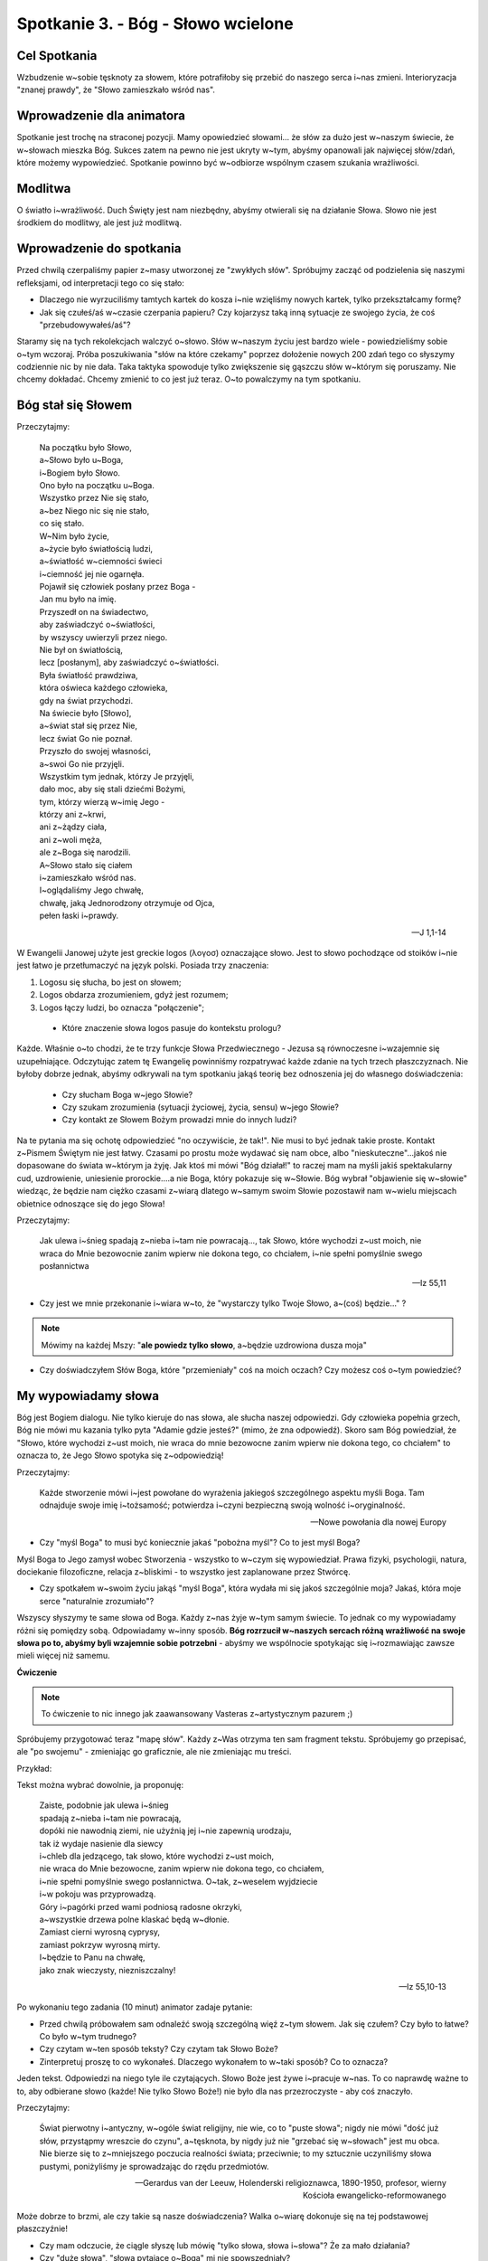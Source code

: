 Spotkanie 3. - Bóg - Słowo wcielone
***********************************

Cel Spotkania
=============

Wzbudzenie w~sobie tęsknoty za słowem, które potrafiłoby się przebić do naszego serca i~nas zmieni. Interioryzacja "znanej prawdy", że "Słowo zamieszkało wśród nas".

Wprowadzenie dla animatora
==========================

Spotkanie jest trochę na straconej pozycji. Mamy opowiedzieć słowami... że słów za dużo jest w~naszym świecie, że w~słowach mieszka Bóg. Sukces zatem na pewno nie jest ukryty w~tym, abyśmy opanowali jak najwięcej słów/zdań, które możemy wypowiedzieć. Spotkanie powinno być w~odbiorze wspólnym czasem szukania wrażliwości.

Modlitwa
========

O światło i~wrażliwość. Duch Święty jest nam niezbędny, abyśmy otwierali się na działanie Słowa. Słowo nie jest środkiem do modlitwy, ale jest już modlitwą.

Wprowadzenie do spotkania
=========================

Przed chwilą czerpaliśmy papier z~masy utworzonej ze "zwykłych słów". Spróbujmy zacząć od podzielenia się naszymi refleksjami, od interpretacji tego co się stało:

* Dlaczego nie wyrzuciliśmy tamtych kartek do kosza i~nie wzięliśmy nowych kartek, tylko przekształcamy formę?

* Jak się czułeś/aś w~czasie czerpania papieru? Czy kojarzysz taką inną sytuacje ze swojego życia, że coś "przebudowywałeś/aś"?

Staramy się na tych rekolekcjach walczyć o~słowo. Słów w~naszym życiu jest bardzo wiele - powiedzieliśmy sobie o~tym wczoraj. Próba poszukiwania "słów na które czekamy" poprzez dołożenie nowych 200 zdań tego co słyszymy codziennie nic by nie dała. Taka taktyka spowoduje tylko zwiększenie się gąszczu słów w~którym się poruszamy. Nie chcemy dokładać. Chcemy zmienić to co jest już teraz. O~to powalczymy na tym spotkaniu.

Bóg stał się Słowem
===================

Przeczytajmy:

   | Na początku było Słowo,
   | a~Słowo było u~Boga,
   | i~Bogiem było Słowo.
   | Ono było na początku u~Boga.
   | Wszystko przez Nie się stało,
   | a~bez Niego nic się nie stało,
   | co się stało.
   | W~Nim było życie,
   | a~życie było światłością ludzi,
   | a~światłość w~ciemności świeci
   | i~ciemność jej nie ogarnęła.
   | Pojawił się człowiek posłany przez Boga -
   | Jan mu było na imię.
   | Przyszedł on na świadectwo,
   | aby zaświadczyć o~światłości,
   | by wszyscy uwierzyli przez niego.
   | Nie był on światłością,
   | lecz [posłanym], aby zaświadczyć o~światłości.
   | Była światłość prawdziwa,
   | która oświeca każdego człowieka,
   | gdy na świat przychodzi.
   | Na świecie było [Słowo],
   | a~świat stał się przez Nie,
   | lecz świat Go nie poznał.
   | Przyszło do swojej własności,
   | a~swoi Go nie przyjęli.
   | Wszystkim tym jednak, którzy Je przyjęli,
   | dało moc, aby się stali dziećmi Bożymi,
   | tym, którzy wierzą w~imię Jego -
   | którzy ani z~krwi,
   | ani z~żądzy ciała,
   | ani z~woli męża,
   | ale z~Boga się narodzili.
   | A~Słowo stało się ciałem
   | i~zamieszkało wśród nas.
   | I~oglądaliśmy Jego chwałę,
   | chwałę, jaką Jednorodzony otrzymuje od Ojca,
   | pełen łaski i~prawdy.

   -- J 1,1-14

W Ewangelii Janowej użyte jest greckie logos (λoγοσ) oznaczające słowo. Jest to słowo pochodzące od stoików i~nie jest łatwo je przetłumaczyć na język polski. Posiada trzy znaczenia:

1.	Logosu się słucha, bo jest on słowem;
2.	Logos obdarza zrozumieniem, gdyż jest rozumem;
3.	Logos łączy ludzi, bo oznacza "połączenie";

 * Które znaczenie słowa logos pasuje do kontekstu prologu?

Każde. Właśnie o~to chodzi, że te trzy funkcje Słowa Przedwiecznego - Jezusa są równoczesne i~wzajemnie się uzupełniające. Odczytując zatem tę Ewangelię powinniśmy rozpatrywać każde zdanie na tych trzech płaszczyznach.
Nie byłoby dobrze jednak, abyśmy odkrywali na tym spotkaniu jakąś teorię bez odnoszenia jej do własnego doświadczenia:

 * Czy słucham Boga w~jego Słowie?

 * Czy szukam zrozumienia (sytuacji życiowej, życia, sensu) w~jego Słowie?

 * Czy kontakt ze Słowem Bożym prowadzi mnie do innych ludzi?

Na te pytania ma się ochotę odpowiedzieć "no oczywiście, że tak!". Nie musi to być jednak takie proste. Kontakt z~Pismem Świętym nie jest łatwy. Czasami po prostu może wydawać się nam obce, albo "nieskuteczne"...jakoś nie dopasowane do świata w~którym ja żyję. Jak ktoś mi mówi "Bóg działał!" to raczej mam na myśli jakiś spektakularny cud, uzdrowienie, uniesienie prorockie....a nie Boga, który pokazuje się w~Słowie. Bóg wybrał "objawienie się w~słowie" wiedząc, że będzie nam ciężko czasami z~wiarą dlatego w~samym swoim Słowie pozostawił nam w~wielu miejscach obietnice odnoszące się do jego Słowa!

Przeczytajmy:

   Jak ulewa i~śnieg spadają z~nieba i~tam nie powracają..., tak Słowo, które wychodzi z~ust moich, nie wraca do Mnie bezowocnie zanim wpierw nie dokona tego, co chciałem, i~nie spełni pomyślnie swego posłannictwa

   -- Iz 55,11

* Czy jest we mnie przekonanie i~wiara w~to, że "wystarczy tylko Twoje Słowo, a~(coś) będzie..."  ?

.. note:: Mówimy na każdej Mszy: "**ale powiedz tylko słowo**, a~będzie uzdrowiona dusza moja"

* Czy doświadczyłem Słów Boga, które "przemieniały" coś na moich oczach? Czy możesz coś o~tym powiedzieć?

My wypowiadamy słowa
====================

Bóg jest Bogiem dialogu. Nie tylko kieruje do nas słowa, ale słucha naszej odpowiedzi. Gdy człowieka popełnia grzech, Bóg nie mówi mu kazania tylko pyta "Adamie gdzie jesteś?" (mimo, że zna odpowiedź). Skoro sam Bóg powiedział, że "Słowo, które wychodzi z~ust moich, nie wraca do mnie bezowocne zanim wpierw nie dokona tego, co chciałem" to oznacza to, że Jego Słowo spotyka się z~odpowiedzią!

Przeczytajmy:

   Każde stworzenie mówi i~jest powołane do wyrażenia jakiegoś szczególnego aspektu myśli Boga. Tam odnajduje swoje imię i~tożsamość; potwierdza i~czyni bezpieczną swoją wolność i~oryginalność.

   -- Nowe powołania dla nowej Europy


* Czy "myśl Boga" to musi być koniecznie jakaś "pobożna myśl"? Co to jest myśl Boga?

Myśl Boga to Jego zamysł wobec Stworzenia - wszystko to w~czym się wypowiedział. Prawa fizyki, psychologii, natura, dociekanie filozoficzne, relacja z~bliskimi - to wszystko jest zaplanowane przez Stwórcę.

* Czy spotkałem w~swoim życiu jakąś "myśl Boga", która wydała mi się jakoś szczególnie moja? Jakaś, która moje serce "naturalnie zrozumiało"?

Wszyscy słyszymy te same słowa od Boga. Każdy z~nas żyje w~tym samym świecie. To jednak co my wypowiadamy różni się pomiędzy sobą. Odpowiadamy w~inny sposób. **Bóg rozrzucił w~naszych sercach różną wrażliwość na swoje słowa po to, abyśmy byli wzajemnie sobie potrzebni** - abyśmy we wspólnocie spotykając się i~rozmawiając zawsze mieli więcej niż samemu.

**Ćwiczenie**

.. note:: To ćwiczenie to nic innego jak zaawansowany Vasteras z~artystycznym pazurem  ;)

Spróbujemy przygotować teraz "mapę słów". Każdy z~Was otrzyma ten sam fragment tekstu. Spróbujemy go przepisać, ale "po swojemu" - zmieniając go graficznie, ale nie zmieniając mu treści.

Przykład:

.. image:: slowa.*
   :align: center

Tekst można wybrać dowolnie, ja proponuję:

   | Zaiste, podobnie jak ulewa i~śnieg
   | spadają z~nieba i~tam nie powracają,
   | dopóki nie nawodnią ziemi, nie użyźnią jej i~nie zapewnią urodzaju,
   | tak iż wydaje nasienie dla siewcy
   | i~chleb dla jedzącego,  tak słowo, które wychodzi z~ust moich,
   | nie wraca do Mnie bezowocne,  zanim wpierw nie dokona tego, co chciałem,
   | i~nie spełni pomyślnie swego posłannictwa. O~tak, z~weselem wyjdziecie
   | i~w pokoju was przyprowadzą.
   | Góry i~pagórki przed wami podniosą radosne okrzyki,
   | a~wszystkie drzewa polne klaskać będą w~dłonie.
   | Zamiast cierni wyrosną cyprysy,
   | zamiast pokrzyw wyrosną mirty.
   | I~będzie to Panu na chwałę,
   | jako znak wieczysty, niezniszczalny!

   -- Iz 55,10-13

Po wykonaniu tego zadania (10 minut) animator zadaje pytanie:

* Przed chwilą próbowałem sam odnaleźć swoją szczególną więź z~tym słowem. Jak się czułem? Czy było to łatwe? Co było w~tym trudnego?

* Czy czytam w~ten sposób teksty? Czy czytam tak Słowo Boże?

* Zinterpretuj proszę to co wykonałeś. Dlaczego wykonałem to w~taki sposób? Co to oznacza?

Jeden tekst. Odpowiedzi na niego tyle ile czytających. Słowo Boże jest żywe i~pracuje w~nas. To co naprawdę ważne to to, aby odbierane słowo (każde! Nie tylko Słowo Boże!) nie było dla nas przezroczyste - aby coś znaczyło.

Przeczytajmy:

   Świat pierwotny i~antyczny, w~ogóle świat religijny, nie wie, co to "puste słowa"; nigdy nie mówi "dość już słów, przystąpmy wreszcie do czynu", a~tęsknota, by nigdy już nie "grzebać się w~słowach" jest mu obca. Nie bierze się to z~mniejszego poczucia realności świata; przeciwnie; to my sztucznie uczyniliśmy słowa pustymi, poniżyliśmy je sprowadzając do rzędu przedmiotów.

   -- Gerardus van der Leeuw, Holenderski religioznawca, 1890-1950, profesor, wierny Kościoła ewangelicko-reformowanego

Może dobrze to brzmi, ale czy takie są nasze doświadczenia? Walka o~wiarę dokonuje się na tej podstawowej płaszczyźnie!

* Czy mam odczucie, że ciągle słyszę lub mówię "tylko słowa, słowa i~słowa"? Że za mało działania?

* Czy "duże słowa", "słowa pytające o~Boga" mi nie spowszedniały?

Słowa, które są lustrem i~oczyszczeniem
=======================================

Jeżeli usłyszymy Słowo Boga i~odpowiemy na nie - rozpoczynamy wspaniałą wędrówkę. Słowo Boga będzie nas prowadziło. Jest to wędrówka wiary.

Przeczytajmy:

   Przeto wiara rodzi się z~tego, co się słyszy, tym zaś, co się słyszy, jest słowo Chrystusa

   -- Rz 10,17

* Czy moja wiara opiera się na słowach Jezusa czy na "powszechnym poglądzie"?

* Czy doświadczyłem momentu weryfikacji, że myślałem, że Bóg jest jakiś, a~po przeczytaniu Jego Słowa przekonałem się, że się myliłem? Jaka to była sytuacja?

.. warning:: Animator powinien podjąć decyzję czy chce realizować poniższe ćwiczenie. Może być ono wykonane tylko w~grupach, które miały wcześniejsze doświadczenie czytania Pisma Świętego - ale nie koniecznie jakieś zaawansowane.

.. note:: początek sekcji opcjonalnej

Animator prosi uczestników, aby na kartce wypisali cechy Boga w~którego wierzą np.:

.. hlist::
   :columns: 3

   * Nieśmiertelny
   * Stwórca
   * Wszechmocny
   * Zbawiciel
   * Pasterz
   * Szukający człowieka
   * Wieczny
   * Miłosierny
   * Sprawiedliwy
   * Ojciec
   * Sługa
   * Trójjedyny
   * Dawca darów
   * Odkupiciel
   * Sędzia

Stworzenie tej listy powinno przyjść nam dosyć łatwo - przecież wszyscy wiedzą jaki jest Bóg ;). Spróbujmy teraz razem sprawdzić czy potrafimy znaleźć "uzasadnienie" naszej wiary w~Piśmie Świętym dla każdej z~tych Boskich cech! Najlepiej jeżeli potrafilibyśmy znaleźć w~Piśmie konkretne fragmenty i~odczytywali je na głos, ale można też opowiedzieć o~fragmencie jeżeli jest "powszechnie znany grupie".

Na koniec dzielimy się refleksjami:

* Czy było to trudne zadanie?

* Co było najtrudniejsze? Co było najłatwiejsze?

* Czy odczuwamy potrzebę poszukiwaniu w~Słowie potwierdzenia naszej wiary?

Jeżeli nie potrafiliśmy czegoś znaleźć to nie znaczy, że należy założyć, że Bóg taki nie jest ;). Nie należy też w~takim wypadku być szczególnie smutnym. Celem nie jest odpowiedzenie na wszystkie pytania tu i~teraz, ale podjęcie pewnej drogi.

.. note:: koniec sekcji opcjonalnej

Przeczytajmy:

   Żywe bowiem jest słowo Boże, skuteczne i~ostrzejsze niż wszelki miecz obosieczny, przenikające aż do rozdzielenia duszy i~ducha, stawów i~szpiku, zdolne osądzić pragnienia i~myśli serca. Nie ma stworzenia, które by było przed Nim niewidzialne, przeciwnie, wszystko odkryte i~odsłonięte jest przed oczami Tego, któremu musimy zdać rachunek.

   -- Hbr 4,12-13

* Co to znaczy dla mnie, że Słowo Boże jest żywe i~skuteczne?

Dzisiejszego wieczoru przeżyjemy Celebrację Słowa Bożego. Chcemy realnie spotkać Chrystusa, który jest Słowem Wcielonym w~kartach Biblii. Dlatego to zdanie z~listu do Hebrajczyków jest dla nas wezwaniem. Musimy w~sobie wzbudzić "głód słowa", aby przeżyć to co przed nami. Musimy chcieć zostać dotkniętymi przez "miecz obosieczny".

.. warning:: Przeczytanie tego zdania niewątpliwie nic nie da grupie. **To jest miejsce na Twoje świadectwo**. Modlitwa wieczorna to centrum tych rekolekcji - musisz powalczyć o~swoich uczestników. Powiedz im o~swoim spotkaniem z~Słowem Przedwiecznym, opowiedz co zmieniło i~w jaki sposób w~Twoim życiu. Jesteś animatorem - ożywiaj, realizuj swoje powołanie - Duch poprowadzi.

Przeczytajmy jeszcze dwa teksty:

   Kościół ... ma za fundament słowo Boże, rodzi się z~niego i~nim żyje. Lud Boży przez kolejne stulecia swoich dziejów w~nim zawsze znajdował swoją siłę, i~również dzisiaj wspólnota kościelna wzrasta przez słuchanie, celebrację i~studium słowa Bożego

   -- Verbum Domini

Oraz fragment Nowego Testamentu:

   Słowo Chrystusa niech w~was przebywa z~[całym swym] bogactwem: z~wszelką mądrością nauczajcie i~napominajcie samych siebie przez psalmy, hymny, pieśni pełne ducha, pod wpływem łaski śpiewając Bogu w~waszych sercach. I~wszystko, cokolwiek działacie słowem lub czynem, wszystko [czyńcie] w~imię Pana Jezusa, dziękując Bogu Ojcu przez Niego.

   -- Kol 3,16-17

* Jaka wizja wspólnoty ludzi wierzących rysuje się na podstawie tych fragmentów?

* Czy taka wizja jest dla mnie pociągająca czy muszę może o~nią w~sobie walczyć?

* Czy mogę o~sobie obecnie powiedzieć, że Słowo Chrystusa we mnie przebywa?

Słowa, które z~czasem odkrywają się przed nami
==============================================

Czytanie Słowa Bożego jest przygodą. Naprawdę. Jedynym w~swoim rodzaju jest ten moment gdy czytamy Słowo Boże i~zaczynamy poprzez znaki stworzone tuszem na papierze widzieć głębszy sens. Spróbujmy tego doświadczyć!

.. warning:: Kochani animatorzy. Używając tego na Babicach tracimy możliwość wykorzystania tej wspaniałej egzegezy na rekolekcjach, konferencjach itp. Nie róbcie tego jeżeli ma być to na szybko i~czasu Wam miałoby brakować. Co będę ukrywać - to było do tej pory moje "animatorskie ninja" ;P

Przeczytajmy:

   Początek Ewangelii o~Jezusie Chrystusie, Synu Bożym. Jak jest napisane u~proroka Izajasza: Oto Ja posyłam anioła mego przed Tobą; on przygotuje drogę Twoją. Głos wołającego na pustyni: Przygotujcie drogę Panu, Dla Niego prostujcie ścieżki! Wystąpił Jan Chrzciciel na pustyni i~głosił chrzest nawrócenia na odpuszczenie grzechów. Ciągnęła do niego cała judzka kraina oraz wszyscy mieszkańcy Jerozolimy i~przyjmowali od niego chrzest w~rzece Jordan, wyznając [przy tym] swe grzechy. Jan nosił odzienie z~sierści wielbłądziej i~pas skórzany około bioder, a~żywił się szarańczą i~miodem leśnym. I~tak głosił: "Idzie za mną mocniejszy ode mnie, a~ja nie jestem godzien, aby się schylić i~rozwiązać rzemyk u~Jego sandałów. Ja chrzciłem was wodą, On zaś chrzcić was będzie Duchem Świętym". W~owym czasie przyszedł Jezus z~Nazaretu w~Galilei i~przyjął od Jana chrzest w~Jordanie. W~chwili gdy wychodził z~wody, ujrzał rozwierające się niebo i~Ducha jak gołębicę zstępującego na siebie. A~z~nieba odezwał się głos: "Tyś jest mój Syn umiłowany, w~Tobie mam upodobanie". Zaraz też Duch wyprowadził Go na pustynię. Czterdzieści dni przebył na pustyni, kuszony przez szatana. Żył tam wśród zwierząt, aniołowie zaś usługiwali Mu. Gdy Jan został uwięziony, Jezus przyszedł do Galilei i~głosił Ewangelię Bożą. Mówił: "Czas się wypełnił i~bliskie jest królestwo Boże. Nawracajcie się i~wierzcie w~Ewangelię!

   -- MK 1,1-15

* Co czytamy?

Czytamy prolog, czyli jakąś ważną część w~której autor przedstawia jakiś cel stworzenia dzieła, albo zarysowuje główną myśl (patrz: Prolog Ewangelii Św. Jana)

* Jak wygląda ten opis u~innych ewangelistów?

Łk 4,1-13 - długi opis. Szczegółowe scenariusze kuszeń. Samej scenie chrztu poświęcone niewiele uwagi

Mt 3,13 - 4,11 - długi opis. Podobnie jak u~Łk. Rozwinięty opis chrztu

J 1,31-33 - dziwnie krótki opis. Wspomniane jakby mimochodem.

Znamy zatem kontekst. Spróbujmy zastanowić się czy opis Marka ma jakąś strukturę.

.. note:: Animator ma przygotowane "paski kartek" z~fragmentami ewangelii jak na schemacie przedstawionym dalej

Ułóżmy je chronologicznie.

Spróbujmy od zestawić ze sobą pierwsze z~ostatnim, drugi z~przedostatnim itd.

* Czy widzicie jakieś części wspólne na pierwsze i~drugiej parze? podkreślmy ją

Czy widzimy coś wspólnego na trzeciej parze? Zajrzyjmy jeszcze do bibli tysiąclecia i~sprawdźmy przypisy do tych dwóch fragmentów. Oba fragmenty cytują na dodatek praktycznie to samo miejsce Księgi Izajasza!

* Czy widzimy coś wspólnego w~czwartej parze? podkreślmy to

* Czym jest środkowy fragment. Czy w~nim też nie istnieje coś podobnego?

Wniosek - struktura tego prologu to:
   **A - B - C -D - E - D’ - C’ - B’ - A’**

Przy czym C i~C’ są dodatkowo wzmocnione jako cytaty z~Księgi Izajasza z~tego samego miejsca - co wskazuje na absolutny zamierzone działanie autora.

   Głos się rozlega: "Drogę dla Pana przygotujcie na pustyni, wyrównajcie na pustkowiu  gościniec naszemu Bogu!

   -- Iz 40,3

   Oto mój Sługa, którego podtrzymuję. Wybrany mój, w~którym mam upodobanie. Sprawiłem, że Duch mój na Nim spoczął; On przyniesie narodom Prawo.

   -- Iz 42,1

Można to przedstawić tak:

+------+------------------------------------------------------------------------------------------------------------------------------+
| A~   | Początek **Ewangelii** o~Jezusie Chrystusie, Synu Bożym.                                                                     |
+------+------------------------------------------------------------------------------------------------------------------------------+
| B    | Oto Ja posyłam **anioła** mego przed Tobą; on przygotuje drogę TwojąPoczątek Ewangelii o~Jezusie Chrystusie, Synu Bożym.     |
+------+------------------------------------------------------------------------------------------------------------------------------+
| C    | **Głos** wołającego na pustyni: Przygotujcie drogę Panu, Dla Niego prostujcie ścieżki!                                       |
+------+------------------------------------------------------------------------------------------------------------------------------+
| D    | Wystąpił **Jan Chrzciciel** na pustyni i~głosił **chrzest nawrócenia**                                                       |
+------+------------------------------------------------------------------------------------------------------------------------------+
| E    | Ja **chrzciłem was wodą**, On zaś **chrzcić was będzie Duchem Świętym.**                                                     |
+------+------------------------------------------------------------------------------------------------------------------------------+
| D'   | W~owym czasie przyszedł **Jezus z~Nazaretu** w~Galilei i~przyjął od Jana **chrzest w~Jordanie**                              |
+------+------------------------------------------------------------------------------------------------------------------------------+
| C'   | A~z~nieba odezwał się **głos**: "Tyś jest mój  Syn umiłowany, w~Tobie mam upodobanie".                                       |
+------+------------------------------------------------------------------------------------------------------------------------------+
| B'   | Czterdzieści dni przebył na pustyni, kuszony przez szatana. Żył tam wśród zwierząt, **aniołowie** zaś usługiwali Mu.         |
+------+------------------------------------------------------------------------------------------------------------------------------+
| A'   | Gdy Jan został uwięziony, Jezus przyszedł do Galilei i~głosił **Ewangelię** Bożą.                                            |
+------+------------------------------------------------------------------------------------------------------------------------------+

Niewątpliwie nie jest to przypadek i~jest to coś dziwnego. Przyjrzyjmy się temu mocniej. Co przypomina nam ta konstrukcja?

Symetrię! Czym jest symetria? Kiedy się jej używa? Jeżeli chce się pokazać jakąś równość albo identyczność dwóch rzeczy, doskonałą równowagę.

* O~czym mówi jedno skrzydło tej konstrukcji, te pierwsze?

Jezus jest wybrańcem. Zapowiedzianym Mesjaszem.

* O~czym mówi drugie skrzydło?

Jezus jest kimś kto odczuwa głód i~pragnienie, kusi go szatan. Jezus jest człowiekiem!

* Czym jest oś symetrii?

Połączenie chrztu wody i~Ducha. Jezus jest Bogiem i~Człowiekiem zarazem.... przy czym mamy tutaj doskonałą symetrię. Św. Marek w~swoim prologu "ukrywa" podstawowe wyznanie wiary w~osobę Jezusa Chrystusa!!!

Zakończenie - zastosowanie
==========================

Zastosowaniem z~tego spotkania niech będzie nasze postanowienie, abyśmy zrobili w~sobie miejsce na spotkanie się ze Słowem Bożym na dzisiejszej modlitwie wieczornej.

Teraz zaś pomódlmy się o~Ducha Świętego, aby naszej grupie w~tym dopomógł - bez Niego próżny jest nasz trud. Rozbudźmy w~sobie odważnie pragnienie! Żeby Słowo Boże nie było dla nas "bardzo ważną sprawą, której trzeba słuchać - bo to dobre dzieło", ale czymś na co nie potrafimy się doczekać, bo Ono nas przemienia w~piękniejszych ludzi!
